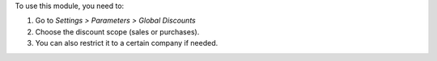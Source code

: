To use this module, you need to:

#. Go to *Settings > Parameters > Global Discounts*
#. Choose the discount scope (sales or purchases).
#. You can also restrict it to a certain company if needed.
